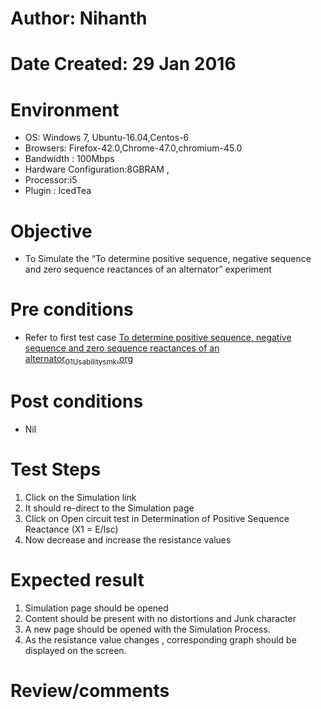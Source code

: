 * Author: Nihanth
* Date Created: 29 Jan 2016
* Environment
  - OS: Windows 7, Ubuntu-16.04,Centos-6
  - Browsers: Firefox-42.0,Chrome-47.0,chromium-45.0
  - Bandwidth : 100Mbps
  - Hardware Configuration:8GBRAM , 
  - Processor:i5
  - Plugin : IcedTea

* Objective
  - To Simulate the “To determine positive sequence, negative sequence and zero sequence reactances of an alternator” experiment

* Pre conditions
  - Refer to first test case [[https://github.com/Virtual-Labs/virtual-power-lab-dei/blob/master/test-cases/integration_test-cases/To determine positive sequence, negative sequence and zero sequence reactances of an alternator/To determine positive sequence, negative sequence and zero sequence reactances of an alternator_01_Usability_smk.org][To determine positive sequence, negative sequence and zero sequence reactances of an alternator_01_Usability_smk.org]]

* Post conditions
  - Nil
* Test Steps
  1. Click on the Simulation link 
  2. It should re-direct to the Simulation page
  3. Click on Open circuit test in Determination of Positive Sequence Reactance (X1 = E/Isc)
  4. Now decrease and increase the resistance values

* Expected result
  1. Simulation page should be opened
  2. Content should be present with no distortions and Junk character
  3. A new page should be opened with the Simulation Process.
  4. As the resistance value changes , corresponding graph should be displayed on the screen.

* Review/comments


